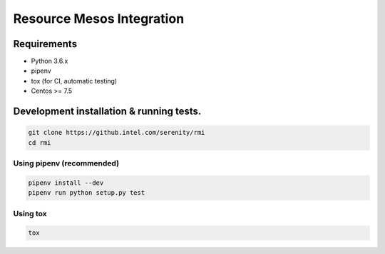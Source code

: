 ==========================
Resource Mesos Integration
==========================

Requirements
============

- Python 3.6.x
- pipenv
- tox (for CI, automatic testing)
- Centos >= 7.5


Development installation & running tests.
=========================================

.. code:: shell-session

   git clone https://github.intel.com/serenity/rmi
   cd rmi

Using pipenv (recommended)
--------------------------

.. code:: shell-session

   pipenv install --dev
   pipenv run python setup.py test


Using tox
---------

.. code:: shell-session

   tox
